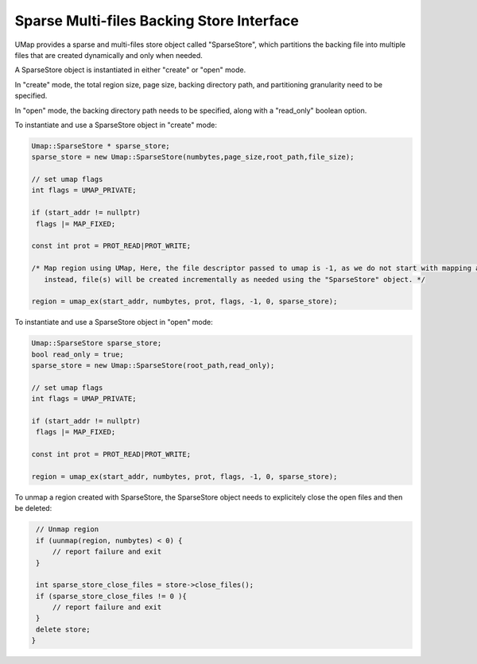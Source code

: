 .. _sparse_store

==========================================
Sparse Multi-files Backing Store Interface
==========================================

UMap provides a sparse and multi-files store object called "SparseStore", which partitions the backing file into multiple files that are created dynamically and only when needed. 

A SparseStore object is instantiated in either "create" or "open" mode.

In "create" mode, the total region size, page size, backing directory path, and partitioning granularity need to be specified.

In "open" mode, the backing directory path needs to be specified, along with a "read_only" boolean option. 

To instantiate and use a SparseStore object in "create" mode:

.. code-block:: c

     
     Umap::SparseStore * sparse_store;
     sparse_store = new Umap::SparseStore(numbytes,page_size,root_path,file_size);

     // set umap flags
     int flags = UMAP_PRIVATE;
     
     if (start_addr != nullptr)
      flags |= MAP_FIXED;

     const int prot = PROT_READ|PROT_WRITE;

     /* Map region using UMap, Here, the file descriptor passed to umap is -1, as we do not start with mapping a file
        instead, file(s) will be created incrementally as needed using the "SparseStore" object. */

     region = umap_ex(start_addr, numbytes, prot, flags, -1, 0, sparse_store);

To instantiate and use a SparseStore object in "open" mode:

.. code-block:: c

    Umap::SparseStore sparse_store;
    bool read_only = true;
    sparse_store = new Umap::SparseStore(root_path,read_only);

    // set umap flags
    int flags = UMAP_PRIVATE;

    if (start_addr != nullptr)
     flags |= MAP_FIXED;
    
    const int prot = PROT_READ|PROT_WRITE;
    
    region = umap_ex(start_addr, numbytes, prot, flags, -1, 0, sparse_store);
    

To unmap a region created with SparseStore, the SparseStore object needs to explicitely close the open files and then be deleted:

.. code-block:: c

    // Unmap region
    if (uunmap(region, numbytes) < 0) {
        // report failure and exit
    }

    int sparse_store_close_files = store->close_files();
    if (sparse_store_close_files != 0 ){
        // report failure and exit
    }
    delete store; 
   } 



